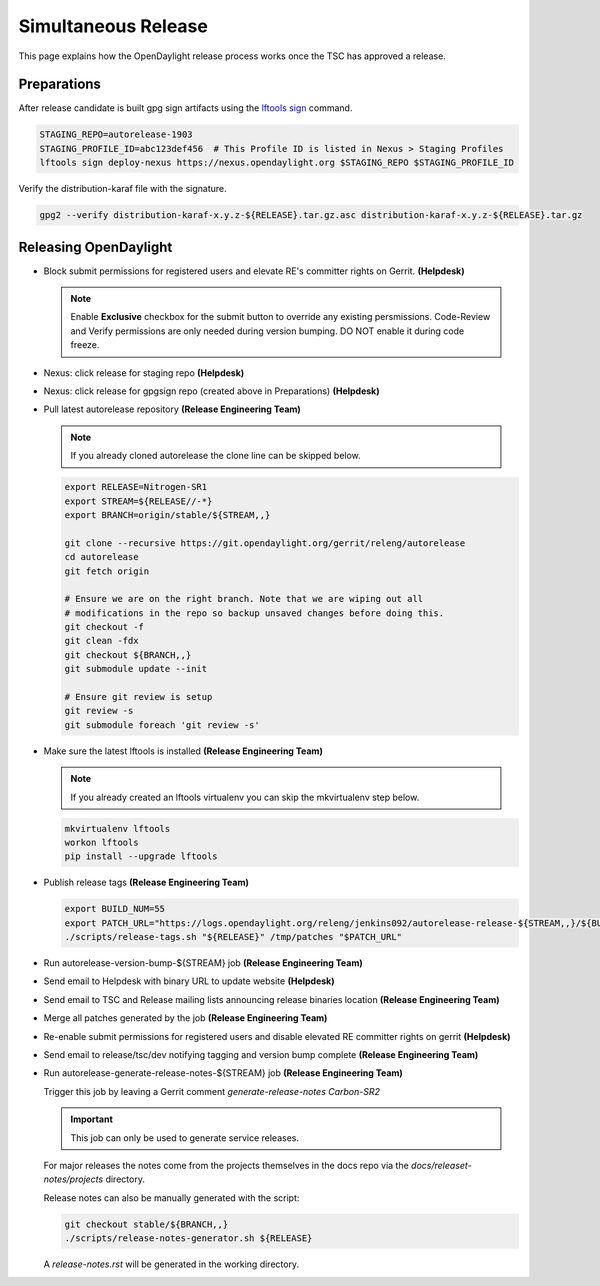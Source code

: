 ********************
Simultaneous Release
********************

This page explains how the OpenDaylight release process works once the TSC has
approved a release.

Preparations
============

After release candidate is built gpg sign artifacts using the
`lftools sign <https://lf-releng-tools.readthedocs.io/en/latest/commands/sign.html>`_
command.

.. code-block:: bash

    STAGING_REPO=autorelease-1903
    STAGING_PROFILE_ID=abc123def456  # This Profile ID is listed in Nexus > Staging Profiles
    lftools sign deploy-nexus https://nexus.opendaylight.org $STAGING_REPO $STAGING_PROFILE_ID

Verify the distribution-karaf file with the signature.

.. code-block:: bash

    gpg2 --verify distribution-karaf-x.y.z-${RELEASE}.tar.gz.asc distribution-karaf-x.y.z-${RELEASE}.tar.gz


Releasing OpenDaylight
======================

- Block submit permissions for registered users and elevate RE's committer
  rights on Gerrit.
  **(Helpdesk)**

  .. figure:: images/gerrit-update-committer-rights.png

  .. note::

     Enable **Exclusive** checkbox for the submit button to override any
     existing persmissions. Code-Review and Verify permissions are only needed
     during version bumping. DO NOT enable it during code freeze.

- Nexus: click release for staging repo
  **(Helpdesk)**

- Nexus: click release for gpgsign repo (created above in Preparations)
  **(Helpdesk)**

- Pull latest autorelease repository
  **(Release Engineering Team)**

  .. note:: If you already cloned autorelease the clone line can be skipped below.

  .. code-block:: bash

     export RELEASE=Nitrogen-SR1
     export STREAM=${RELEASE//-*}
     export BRANCH=origin/stable/${STREAM,,}

     git clone --recursive https://git.opendaylight.org/gerrit/releng/autorelease
     cd autorelease
     git fetch origin

     # Ensure we are on the right branch. Note that we are wiping out all
     # modifications in the repo so backup unsaved changes before doing this.
     git checkout -f
     git clean -fdx
     git checkout ${BRANCH,,}
     git submodule update --init

     # Ensure git review is setup
     git review -s
     git submodule foreach 'git review -s'

- Make sure the latest lftools is installed
  **(Release Engineering Team)**

  .. note:: If you already created an lftools virtualenv you can skip the mkvirtualenv step below.

  .. code-block:: bash

      mkvirtualenv lftools
      workon lftools
      pip install --upgrade lftools

- Publish release tags
  **(Release Engineering Team)**

  .. code-block:: bash

      export BUILD_NUM=55
      export PATCH_URL="https://logs.opendaylight.org/releng/jenkins092/autorelease-release-${STREAM,,}/${BUILD_NUM}/patches.tar.gz"
      ./scripts/release-tags.sh "${RELEASE}" /tmp/patches "$PATCH_URL"

- Run autorelease-version-bump-${STREAM} job
  **(Release Engineering Team)**

- Send email to Helpdesk with binary URL to update website
  **(Helpdesk)**

- Send email to TSC and Release mailing lists announcing release binaries location
  **(Release Engineering Team)**

- Merge all patches generated by the job
  **(Release Engineering Team)**

- Re-enable submit permissions for registered users and disable elevated RE
  committer rights on gerrit
  **(Helpdesk)**

- Send email to release/tsc/dev notifying tagging and version bump complete
  **(Release Engineering Team)**

- Run autorelease-generate-release-notes-${STREAM} job
  **(Release Engineering Team)**

  Trigger this job by leaving a Gerrit comment `generate-release-notes Carbon-SR2`

  .. important:: This job can only be used to generate service releases.

  For major releases the notes come from the projects themselves in the docs
  repo via the `docs/releaset-notes/projects` directory.

  Release notes can also be manually generated with the script:

  .. code-block:: bash

      git checkout stable/${BRANCH,,}
      ./scripts/release-notes-generator.sh ${RELEASE}

  A `release-notes.rst` will be generated in the working directory.
